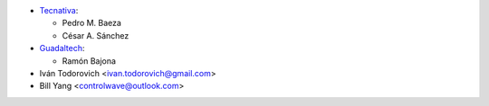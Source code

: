 * `Tecnativa <https://www.tecnativa.com>`__:

  * Pedro M. Baeza
  * César A. Sánchez

* `Guadaltech <https://www.guadaltech.es>`__:

  * Ramón Bajona

* Iván Todorovich <ivan.todorovich@gmail.com>
* Bill Yang <controlwave@outlook.com>
